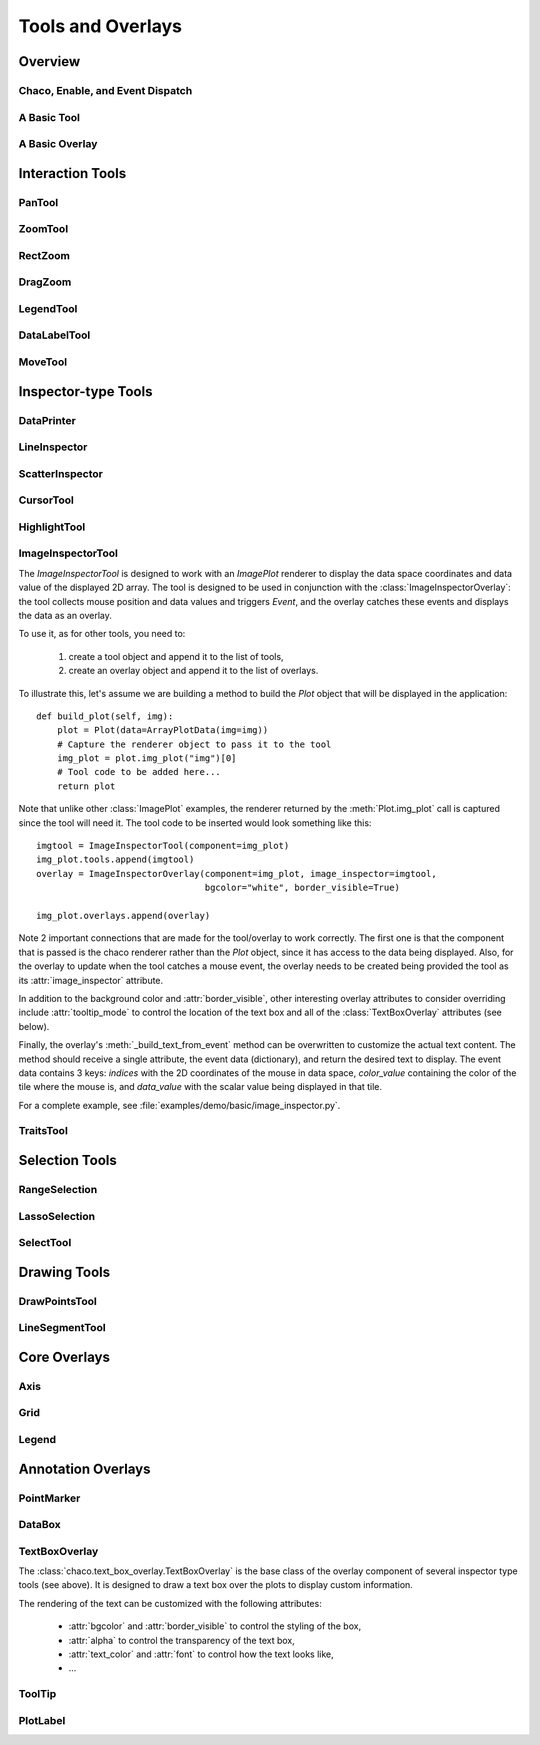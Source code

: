 ******************
Tools and Overlays
******************

================================================================
Overview
================================================================


Chaco, Enable, and Event Dispatch
=================================


A Basic Tool
============


A Basic Overlay
===============


================================================================
Interaction Tools
================================================================

PanTool
=======

ZoomTool
========

RectZoom
========

DragZoom
========

LegendTool
==========

DataLabelTool
=============

MoveTool
========


================================================================
Inspector-type Tools
================================================================

DataPrinter
===========

LineInspector
=============

ScatterInspector
================

CursorTool
==========

HighlightTool
=============

ImageInspectorTool
==================
The `ImageInspectorTool` is designed to work with an `ImagePlot` renderer to
display the data space coordinates and data value of the displayed 2D array.
The tool is designed to be used in conjunction with the
:class:`ImageInspectorOverlay`: the tool collects mouse position and data
values and triggers `Event`, and the overlay catches these events and displays
the data as an overlay.

To use it, as for other tools, you need to:

    1. create a tool object and append it to the list of tools,
    2. create an overlay object and append it to the list of overlays.

To illustrate this, let's assume we are building a method to build the `Plot`
object that will be displayed in the application::

    def build_plot(self, img):
        plot = Plot(data=ArrayPlotData(img=img))
        # Capture the renderer object to pass it to the tool
        img_plot = plot.img_plot("img")[0]
        # Tool code to be added here...
        return plot

Note that unlike other :class:`ImagePlot` examples, the renderer returned by the
:meth:`Plot.img_plot` call is captured since the tool will need it. The tool
code to be inserted would look something like this::

    imgtool = ImageInspectorTool(component=img_plot)
    img_plot.tools.append(imgtool)
    overlay = ImageInspectorOverlay(component=img_plot, image_inspector=imgtool,
                                    bgcolor="white", border_visible=True)

    img_plot.overlays.append(overlay)

Note 2 important connections that are made for the tool/overlay to work
correctly. The first one is that the component that is passed is the chaco
renderer rather than the `Plot` object, since it has access to the data being
displayed. Also, for the overlay to update when the tool catches a mouse event,
the overlay needs to be created being provided the tool as its
:attr:`image_inspector` attribute.

In addition to the background color and :attr:`border_visible`, other
interesting overlay attributes to consider overriding include
:attr:`tooltip_mode` to control the location of the text box and all of the
:class:`TextBoxOverlay` attributes (see below).

Finally, the overlay's :meth:`_build_text_from_event` method can be overwritten
to customize the actual text content. The method should receive a single
attribute, the event data (dictionary), and return the desired text to display.
The event data contains 3 keys: `indices` with the 2D coordinates of the mouse
in data space, `color_value` containing the color of the tile where the mouse
is, and `data_value` with the scalar value being displayed in that tile.

For a complete example, see :file:`examples/demo/basic/image_inspector.py`.

TraitsTool
==========



================================================================
Selection Tools
================================================================

RangeSelection
==============

LassoSelection
==============

SelectTool
==========



================================================================
Drawing Tools
================================================================

DrawPointsTool
==============

LineSegmentTool
===============


================================================================
Core Overlays
================================================================

Axis
====

Grid
====

Legend
======


================================================================
Annotation Overlays
================================================================

PointMarker
===========

DataBox
=======


.. _tools/text_box_overlay:

TextBoxOverlay
==============
The :class:`chaco.text_box_overlay.TextBoxOverlay` is the base class of
the overlay component of several inspector type tools (see above). It is
designed to draw a text box over the plots to display custom information.

The rendering of the text can be customized with the following attributes:

    * :attr:`bgcolor` and :attr:`border_visible` to control the styling of the
      box,
    * :attr:`alpha` to control the transparency of the text box,
    * :attr:`text_color` and :attr:`font` to control how the text looks like,
    * ...


ToolTip
=======

PlotLabel
=========




